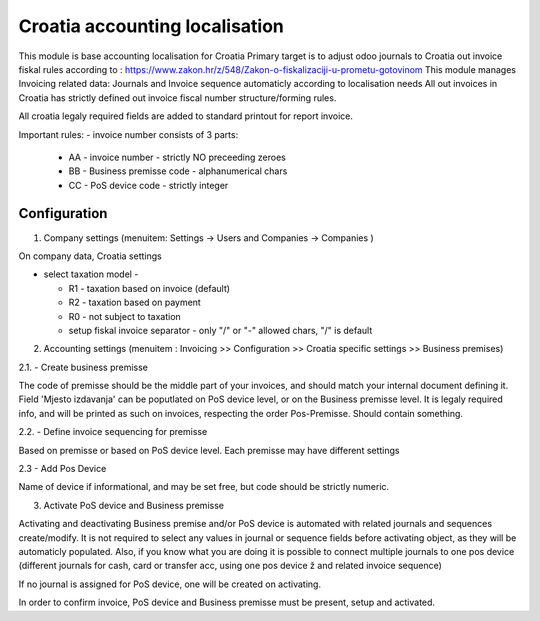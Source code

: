 ===============================
Croatia accounting localisation
===============================

.. |badge1| image:: https://img.shields.io/badge/licence-LGPL--3-blue.png
    :target: http://www.gnu.org/licenses/lgpl-3.0-standalone.html
    :alt: License: LGPL-3

|badge1|

This module is base accounting localisation for Croatia
Primary target is to adjust odoo journals to Croatia out invoice fiskal rules
according to : https://www.zakon.hr/z/548/Zakon-o-fiskalizaciji-u-prometu-gotovinom
This module manages Invoicing related data: Journals and Invoice sequence
automaticly according to localisation needs
All out invoices in Croatia has strictly defined out invoice fiscal number structure/forming rules.

All croatia legaly required fields are added to standard printout for report invoice.

Important rules:
- invoice number consists of 3 parts:
  - AA - invoice number - strictly NO preceeding zeroes
  - BB - Business premisse code - alphanumerical chars
  - CC - PoS device code - strictly integer

Configuration
=============

1. Company settings (menuitem: Settings -> Users and Companies -> Companies )

On company data, Croatia settings

- select taxation model -

  - R1 - taxation based on invoice (default)
  - R2 - taxation based on payment
  - R0 - not subject to taxation

  - setup fiskal invoice separator - only "/" or "-" allowed chars, "/" is default

2. Accounting settings (menuitem : Invoicing >> Configuration >> Croatia specific settings >> Business premises)

2.1. - Create business premisse

The code of premisse should be the middle part of your invoices,
and should match your internal document defining it.
Field 'Mjesto izdavanja' can be poputlated on PoS device level, or on the Business premisse level.
It is legaly required info, and will be printed as such on invoices, respecting the order Pos-Premisse.
Should contain something.


2.2. - Define invoice sequencing for premisse

Based on premisse or based on PoS device level. Each premisse may have different settings

2.3 - Add Pos Device

Name of device if informational, and may be set free, but code should be strictly numeric.

3. Activate PoS device and Business premisse

Activating and deactivating Business premise and/or PoS device is automated with
related journals and sequences create/modify. It is not required to select any values in
journal or sequence fields before activating object, as they will be automaticly populated.
Also, if you know what you are doing it is possible to connect multiple journals to
one pos device (different journals for cash, card or transfer acc, using one pos device ž
and related invoice sequence)

If no journal is assigned for PoS device, one will be created on activating.

In order to confirm invoice, PoS device and Business premisse must be present,
setup and activated.
